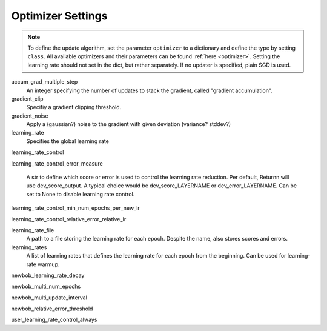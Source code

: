 .. _optimizer_settings:

==================
Optimizer Settings
==================

.. note::
    To define the update algorithm, set the parameter ``optimizer`` to a dictionary
    and define the type by setting ``class``.
    All available optimizers and their parameters can be found :ref:`here <optimizer>`.
    Setting the learning rate should not set in the dict, but rather separately.
    If no updater is specified, plain SGD is used.

accum_grad_multiple_step
    An integer specifying the number of updates to stack the gradient, called "gradient accumulation".

gradient_clip
    Specifiy a gradient clipping threshold.

gradient_noise
    Apply a (gaussian?) noise to the gradient with given deviation (variance? stddev?)

learning_rate
    Specifies the global learning rate

learning_rate_control

learning_rate_control_error_measure

    A str to define which score or error is used to control the learning rate reduction. Per default, Returnn will use dev_score_output. A typical choice would be dev_score_LAYERNAME or dev_error_LAYERNAME. Can be set to None to disable learning rate control.

learning_rate_control_min_num_epochs_per_new_lr

learning_rate_control_relative_error_relative_lr

learning_rate_file
    A path to a file storing the learning rate for each epoch. Despite the name, also stores scores and errors.

learning_rates
    A list of learning rates that defines the learning rate for each epoch from the beginning.
    Can be used for learning-rate warmup.

newbob_learning_rate_decay

newbob_multi_num_epochs

newbob_multi_update_interval

newbob_relative_error_threshold

user_learning_rate_control_always





